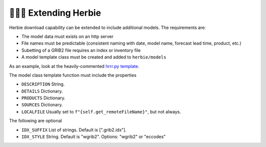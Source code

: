 ==========================
👷🏻‍♂️ Extending Herbie
==========================

Herbie download capability can be extended to include additional models. The requirements are:

- The model data must exists on an http server
- File names must be predictable (consistent naming with date, model name, forecast lead time, product, etc.)
- Subetting of a GRIB2 file requires an index or inventory file
- A model template class must be created and added to ``herbie/models``

As an example, look at the heavily-commented `hrrr.py template <https://github.com/blaylockbk/Herbie/blob/master/herbie/models/hrrr.py>`_.

The model class template function must include the properties

- ``DESCRIPTION`` String.
- ``DETAILS`` Dictionary.
- ``PRODUCTS`` Dictionary.
- ``SOURCES`` Dictionary.
- ``LOCALFILE`` Usually set to ``f"{self.get_remoteFileName}"``, but not always.

The following are optional

- ``IDX_SUFFIX`` List of strings. Default is [".grib2.idx"].
- ``IDX_STYLE`` String. Default is "wgrib2". Options: "wgrib2" or "eccodes"

